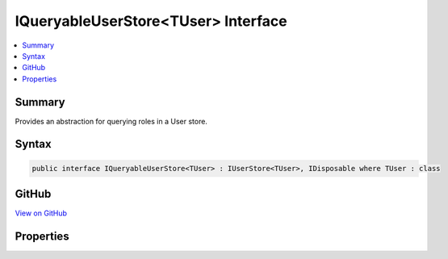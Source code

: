 

IQueryableUserStore<TUser> Interface
====================================



.. contents:: 
   :local:



Summary
-------

Provides an abstraction for querying roles in a User store.











Syntax
------

.. code-block:: csharp

   public interface IQueryableUserStore<TUser> : IUserStore<TUser>, IDisposable where TUser : class





GitHub
------

`View on GitHub <https://github.com/aspnet/apidocs/blob/master/aspnet/identity/src/Microsoft.AspNet.Identity/IQueryableUserStore.cs>`_





.. dn:interface:: Microsoft.AspNet.Identity.IQueryableUserStore<TUser>

Properties
----------

.. dn:interface:: Microsoft.AspNet.Identity.IQueryableUserStore<TUser>
    :noindex:
    :hidden:

    
    .. dn:property:: Microsoft.AspNet.Identity.IQueryableUserStore<TUser>.Users
    
        
    
        Returns an :any:`System.Linq.IQueryable\`1` collection of users.
    
        
        :rtype: System.Linq.IQueryable{{TUser}}
    
        
        .. code-block:: csharp
    
           IQueryable<TUser> Users { get; }
    

